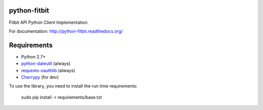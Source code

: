 python-fitbit
=============

Fitbit API Python Client Implementation

For documentation: `http://python-fitbit.readthedocs.org/ <http://python-fitbit.readthedocs.org/>`_

Requirements
============

* Python 2.7+
* `python-dateutil`_ (always)
* `requests-oauthlib`_ (always)
* `Cherrypy`_ (for dev)

.. _python-dateutil: https://pypi.python.org/pypi/python-dateutil/2.4.0
.. _requests-oauthlib: https://pypi.python.org/pypi/requests-oauthlib
.. _Cherrypy: https://pypi.python.org/pypi/CherryPy

To use the library, you need to install the run time requirements:

   sudo pip install -r requirements/base.txt
